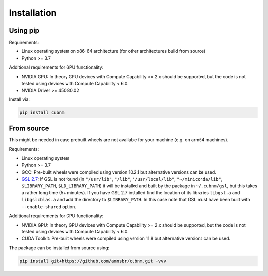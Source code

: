 Installation
------------
Using pip
~~~~~~~~~~~~

Requirements:

* Linux operating system on x86-64 architecture (for other architectures build from source)
* Python >= 3.7

Additional requirements for GPU functionality:

* NVIDIA GPU: In theory GPU devices with Compute Capability >= 2.x should be supported, but the code is not tested using devices with Compute Capability < 6.0.
* NVIDIA Driver >= 450.80.02

Install via:

.. code-block:: bash

    pip install cubnm
    

From source
~~~~~~~~~~~~~~~~~

This might be needed in case prebuilt wheels are not available for your machine (e.g. on arm64 machines).

Requirements:

* Linux operating system
* Python >= 3.7
* GCC: Pre-built wheels were compiled using version 10.2.1 but alternative versions can be used.
* `GSL 2.7 <https://www.gnu.org/software/gsl/>`_: If GSL is not found (in ``"/usr/lib"``, ``"/lib"``, ``"/usr/local/lib"``, ``"~/miniconda/lib"``, ``$LIBRARY_PATH``, ``$LD_LIBRARY_PATH``) it will be installed and built by the package in ``~/.cubnm/gsl``, but this takes a rather long time (5+ minutes). If you have GSL 2.7 installed find the location of its libraries ``libgsl.a`` and ``libgslcblas.a`` and add the directory to ``$LIBRARY_PATH``. In this case note that GSL must have been built with ``--enable-shared`` option.

Additional requirements for GPU functionality:

* NVIDIA GPU: In theory GPU devices with Compute Capability >= 2.x should be supported, but the code is not tested using devices with Compute Capability < 6.0.
* CUDA Toolkit: Pre-built wheels were compiled using version 11.8 but alternative versions can be used.

The package can be installed from source using:

.. code-block:: bash

    pip install git+https://github.com/amnsbr/cubnm.git -vvv

.. install-end